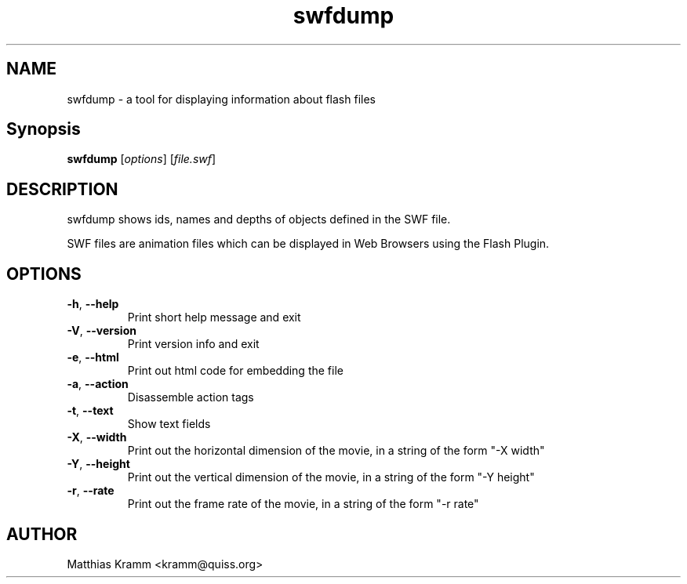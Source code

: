 .TH swfdump "1" "October 2001" "swfdump" "swftools"
.SH NAME
swfdump - a tool for displaying information about flash files
.SH Synopsis
.B swfdump
[\fIoptions\fR] [\fIfile.swf\fR]
.SH DESCRIPTION
swfdump shows ids, names and depths of objects defined in the SWF file.
.PP
SWF files are animation files which can be displayed in Web Browsers using
the Flash Plugin.
.SH OPTIONS
.TP
\fB\-h\fR, \fB\-\-help\fR
Print short help message and exit
.TP
\fB\-V\fR, \fB\-\-version\fR
Print version info and exit
.TP
\fB\-e\fR, \fB\-\-html\fR
Print out html code for embedding the file
.TP
\fB\-a\fR, \fB\-\-action\fR
Disassemble action tags
.TP
\fB\-t\fR, \fB\-\-text\fR
Show text fields
.TP
\fB\-X\fR, \fB\-\-width\fR
Print out the horizontal dimension of the movie, in a string of the form "-X width"
.TP
\fB\-Y\fR, \fB\-\-height\fR
Print out the vertical dimension of the movie, in a string of the form "-Y height"
.TP
\fB\-r\fR, \fB\-\-rate\fR
Print out the frame rate of the movie, in a string of the form "-r rate"

.SH AUTHOR

Matthias Kramm <kramm@quiss.org>

